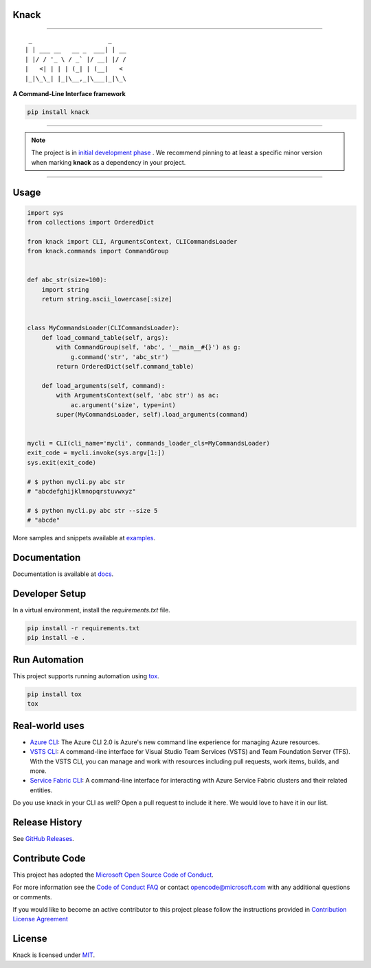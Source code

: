 Knack
=====

.. image:: https://img.shields.io/pypi/v/knack.svg
    :target: https://pypi.python.org/pypi/knack

.. image:: https://img.shields.io/pypi/pyversions/knack.svg
    :target: https://pypi.python.org/pypi/knack

.. image:: https://travis-ci.org/Microsoft/knack.svg?branch=master
    :target: https://travis-ci.org/Microsoft/knack


------------


::

    _                     _
   | | ___ __   __ _  ___| | __
   | |/ / '_ \ / _` |/ __| |/ /
   |   <| | | | (_| | (__|   <
   |_|\_\_| |_|\__,_|\___|_|\_\


**A Command-Line Interface framework**


.. code-block:: bash

    pip install knack


------------

.. note:: The project is in `initial development phase <https://semver.org/#how-should-i-deal-with-revisions-in-the-0yz-initial-development-phase>`__ . We recommend pinning to at least a specific minor version when marking **knack** as a dependency in your project.

------------


Usage
=====


.. code-block:: python

    import sys
    from collections import OrderedDict

    from knack import CLI, ArgumentsContext, CLICommandsLoader
    from knack.commands import CommandGroup


    def abc_str(size=100):
        import string
        return string.ascii_lowercase[:size]


    class MyCommandsLoader(CLICommandsLoader):
        def load_command_table(self, args):
            with CommandGroup(self, 'abc', '__main__#{}') as g:
                g.command('str', 'abc_str')
            return OrderedDict(self.command_table)

        def load_arguments(self, command):
            with ArgumentsContext(self, 'abc str') as ac:
                ac.argument('size', type=int)
            super(MyCommandsLoader, self).load_arguments(command)


    mycli = CLI(cli_name='mycli', commands_loader_cls=MyCommandsLoader)
    exit_code = mycli.invoke(sys.argv[1:])
    sys.exit(exit_code)

    # $ python mycli.py abc str
    # "abcdefghijklmnopqrstuvwxyz"

    # $ python mycli.py abc str --size 5
    # "abcde"


More samples and snippets available at `examples <https://github.com/Microsoft/knack/tree/master/examples>`__.


Documentation
=============

Documentation is available at `docs <https://github.com/Microsoft/knack/tree/master/docs>`__.

Developer Setup
===============

In a virtual environment, install the `requirements.txt` file.

.. code-block:: bash

    pip install -r requirements.txt
    pip install -e .

Run Automation
==============

This project supports running automation using `tox <https://tox.readthedocs.io/en/latest/>`__.

.. code-block:: bash

    pip install tox
    tox


Real-world uses
===============

- `Azure CLI <https://github.com/Azure/azure-cli/>`__: The Azure CLI 2.0 is Azure's new command line experience for managing Azure resources.
- `VSTS CLI <https://github.com/Microsoft/vsts-cli>`__: A command-line interface for Visual Studio Team Services (VSTS) and Team Foundation Server (TFS). With the VSTS CLI, you can manage and work with resources including pull requests, work items, builds, and more.
- `Service Fabric CLI <https://github.com/Azure/service-fabric-cli>`__: A command-line interface for interacting with Azure Service Fabric clusters and their related entities.

Do you use knack in your CLI as well? Open a pull request to include it here. We would love to have it in our list.


Release History
===============

See `GitHub Releases <https://github.com/Microsoft/knack/releases>`__.


Contribute Code
===============

This project has adopted the `Microsoft Open Source Code of Conduct <https://opensource.microsoft.com/codeofconduct/>`__.

For more information see the `Code of Conduct FAQ <https://opensource.microsoft.com/codeofconduct/faq/>`__ or contact `opencode@microsoft.com <mailto:opencode@microsoft.com>`__ with any additional questions or comments.

If you would like to become an active contributor to this project please
follow the instructions provided in `Contribution License Agreement <https://cla.microsoft.com/>`__


License
=======

Knack is licensed under `MIT <LICENSE>`__.

